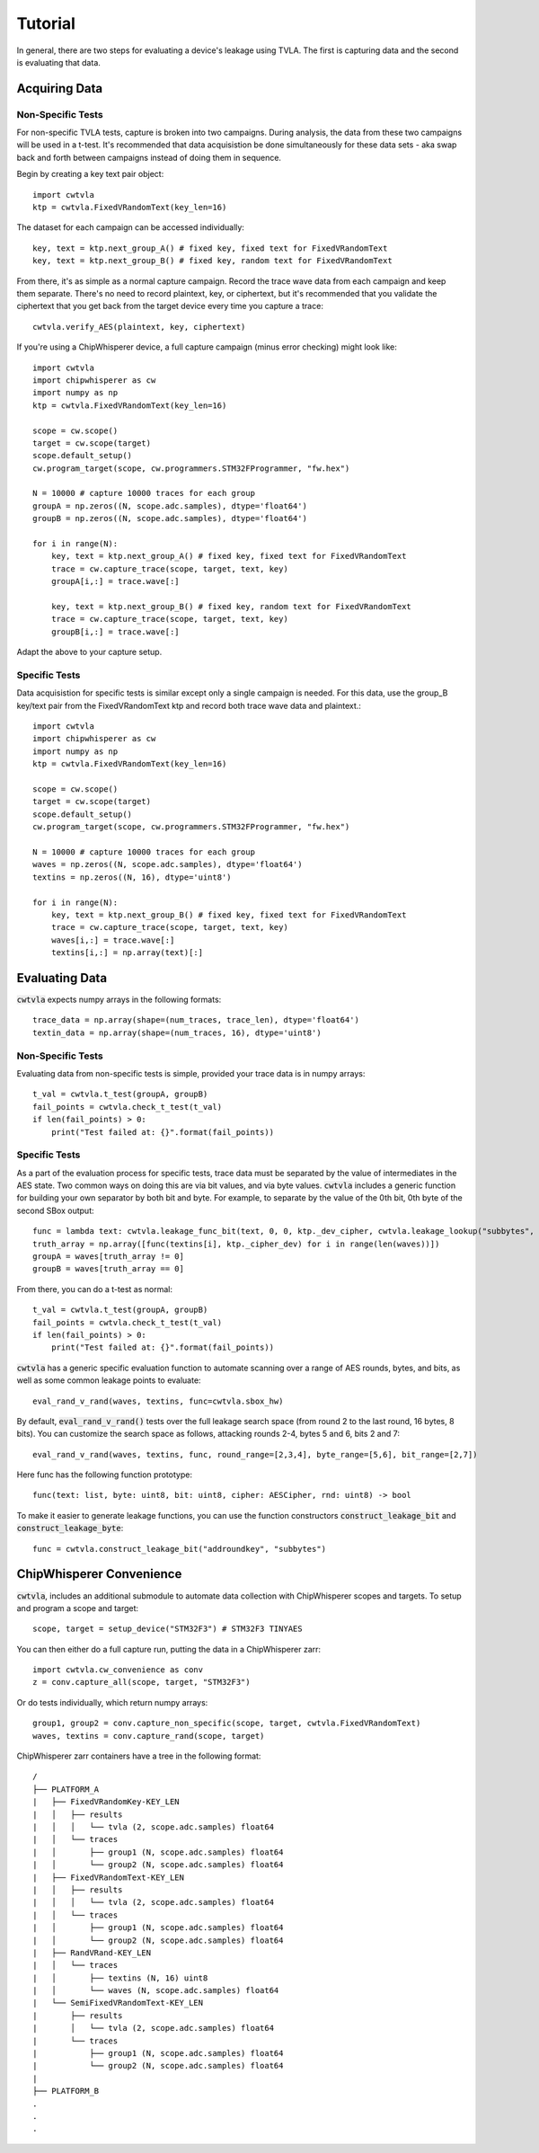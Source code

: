 .. _tutorial:

########
Tutorial
########

In general, there are two steps for evaluating a device's leakage
using TVLA. The first is capturing data and the second is
evaluating that data. 

***************
Acquiring Data
***************

^^^^^^^^^^^^^^^^^^
Non-Specific Tests
^^^^^^^^^^^^^^^^^^

For non-specific TVLA tests, capture is broken into two campaigns.
During analysis, the data from these two campaigns will be used
in a t-test. It's recommended that data acquisistion be done
simultaneously for these data sets - aka swap back and forth between
campaigns instead of doing them in sequence.

Begin by creating a key text pair object::

    import cwtvla
    ktp = cwtvla.FixedVRandomText(key_len=16)

The dataset for each campaign can be accessed individually::

    key, text = ktp.next_group_A() # fixed key, fixed text for FixedVRandomText
    key, text = ktp.next_group_B() # fixed key, random text for FixedVRandomText

From there, it's as simple as a normal capture campaign. Record the trace wave
data from each campaign and keep them separate. There's no need to record
plaintext, key, or ciphertext, but it's recommended that you validate the 
ciphertext that you get back from the target device every time you 
capture a trace::

    cwtvla.verify_AES(plaintext, key, ciphertext)

If you're using a ChipWhisperer device, a full capture campaign
(minus error checking) might look like::

    import cwtvla
    import chipwhisperer as cw
    import numpy as np
    ktp = cwtvla.FixedVRandomText(key_len=16)

    scope = cw.scope()
    target = cw.scope(target)
    scope.default_setup()
    cw.program_target(scope, cw.programmers.STM32FProgrammer, "fw.hex")

    N = 10000 # capture 10000 traces for each group
    groupA = np.zeros((N, scope.adc.samples), dtype='float64')
    groupB = np.zeros((N, scope.adc.samples), dtype='float64')

    for i in range(N):
        key, text = ktp.next_group_A() # fixed key, fixed text for FixedVRandomText
        trace = cw.capture_trace(scope, target, text, key)
        groupA[i,:] = trace.wave[:]

        key, text = ktp.next_group_B() # fixed key, random text for FixedVRandomText
        trace = cw.capture_trace(scope, target, text, key)
        groupB[i,:] = trace.wave[:]

Adapt the above to your capture setup.

^^^^^^^^^^^^^^^
Specific Tests
^^^^^^^^^^^^^^^

Data acquisistion for specific tests is similar except
only a single campaign is needed. For this data, use 
the group_B key/text pair from the FixedVRandomText ktp
and record both trace wave data and plaintext.::

    import cwtvla
    import chipwhisperer as cw
    import numpy as np
    ktp = cwtvla.FixedVRandomText(key_len=16)

    scope = cw.scope()
    target = cw.scope(target)
    scope.default_setup()
    cw.program_target(scope, cw.programmers.STM32FProgrammer, "fw.hex")

    N = 10000 # capture 10000 traces for each group
    waves = np.zeros((N, scope.adc.samples), dtype='float64')
    textins = np.zeros((N, 16), dtype='uint8')

    for i in range(N):
        key, text = ktp.next_group_B() # fixed key, fixed text for FixedVRandomText
        trace = cw.capture_trace(scope, target, text, key)
        waves[i,:] = trace.wave[:]
        textins[i,:] = np.array(text)[:]

****************
Evaluating Data
****************

:code:`cwtvla` expects numpy arrays in the following formats::

    trace_data = np.array(shape=(num_traces, trace_len), dtype='float64')
    textin_data = np.array(shape=(num_traces, 16), dtype='uint8')

^^^^^^^^^^^^^^^^^^
Non-Specific Tests
^^^^^^^^^^^^^^^^^^

Evaluating data from non-specific tests is simple,
provided your trace data is in numpy arrays::

    t_val = cwtvla.t_test(groupA, groupB)
    fail_points = cwtvla.check_t_test(t_val)
    if len(fail_points) > 0:
        print("Test failed at: {}".format(fail_points))

^^^^^^^^^^^^^^^
Specific Tests
^^^^^^^^^^^^^^^

As a part of the evaluation process for specific tests,
trace data must be separated by the value of intermediates
in the AES state. Two common ways on doing this are via
bit values, and via byte values. :code:`cwtvla` includes
a generic function for building your own separator by both
bit and byte. For example, to separate by the value of the 0th bit, 0th
byte of the second SBox output::

    func = lambda text: cwtvla.leakage_func_bit(text, 0, 0, ktp._dev_cipher, cwtvla.leakage_lookup("subbytes", 2), 0)
    truth_array = np.array([func(textins[i], ktp._cipher_dev) for i in range(len(waves))])
    groupA = waves[truth_array != 0]
    groupB = waves[truth_array == 0]

From there, you can do a t-test as normal::

    t_val = cwtvla.t_test(groupA, groupB)
    fail_points = cwtvla.check_t_test(t_val)
    if len(fail_points) > 0:
        print("Test failed at: {}".format(fail_points))

:code:`cwtvla` has a generic specific evaluation function to automate scanning
over a range of AES rounds, bytes, and bits, as well as some common leakage points
to evaluate::

    eval_rand_v_rand(waves, textins, func=cwtvla.sbox_hw)

By default, :code:`eval_rand_v_rand()` tests over the full leakage search space
(from round 2 to the last round, 16 bytes, 8 bits). You can customize
the search space as follows, attacking rounds 2-4, bytes 5 and 6, bits 2 and 7::

    eval_rand_v_rand(waves, textins, func, round_range=[2,3,4], byte_range=[5,6], bit_range=[2,7])

Here func has the following function prototype::

    func(text: list, byte: uint8, bit: uint8, cipher: AESCipher, rnd: uint8) -> bool

To make it easier to generate leakage functions, you can use the function constructors :code:`construct_leakage_bit`
and :code:`construct_leakage_byte`::

    func = cwtvla.construct_leakage_bit("addroundkey", "subbytes")

***************************
ChipWhisperer Convenience
***************************

:code:`cwtvla`, includes an additional submodule to automate data collection with ChipWhisperer
scopes and targets. To setup and program a scope and target::

    scope, target = setup_device("STM32F3") # STM32F3 TINYAES

You can then either do a full capture run, putting the data in a ChipWhisperer zarr::

    import cwtvla.cw_convenience as conv
    z = conv.capture_all(scope, target, "STM32F3")

Or do tests individually, which return numpy arrays::

    group1, group2 = conv.capture_non_specific(scope, target, cwtvla.FixedVRandomText)
    waves, textins = conv.capture_rand(scope, target)

ChipWhisperer zarr containers have a tree in the following format::

        /
        ├── PLATFORM_A
        |   ├── FixedVRandomKey-KEY_LEN
        |   │   ├── results
        |   │   │   └── tvla (2, scope.adc.samples) float64
        |   │   └── traces
        |   │       ├── group1 (N, scope.adc.samples) float64
        |   │       └── group2 (N, scope.adc.samples) float64
        |   ├── FixedVRandomText-KEY_LEN
        |   │   ├── results
        |   │   │   └── tvla (2, scope.adc.samples) float64
        |   │   └── traces
        |   │       ├── group1 (N, scope.adc.samples) float64
        |   │       └── group2 (N, scope.adc.samples) float64
        |   ├── RandVRand-KEY_LEN
        |   │   └── traces
        |   │       ├── textins (N, 16) uint8
        |   │       └── waves (N, scope.adc.samples) float64
        |   └── SemiFixedVRandomText-KEY_LEN
        |       ├── results
        |       │   └── tvla (2, scope.adc.samples) float64
        |       └── traces
        |           ├── group1 (N, scope.adc.samples) float64
        |           └── group2 (N, scope.adc.samples) float64
        |
        ├── PLATFORM_B
        .
        .
        .

